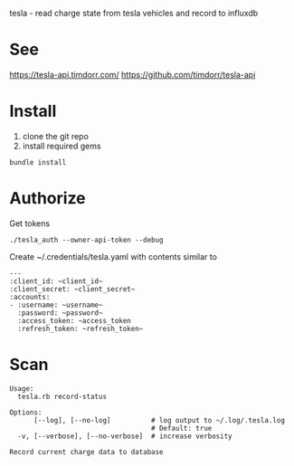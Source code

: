 tesla - read charge state from tesla vehicles and record to influxdb

* See
https://tesla-api.timdorr.com/
https://github.com/timdorr/tesla-api
* Install
1. clone the git repo
2. install required gems

#+BEGIN_SRC shell
bundle install
#+END_SRC
* Authorize
Get tokens
#+BEGIN_SRC shell
./tesla_auth --owner-api-token --debug
#+END_SRC

Create ~/.credentials/tesla.yaml with contents similar to
#+BEGIN_EXAMPLE
---
:client_id: ~client_id~
:client_secret: ~client_secret~
:accounts:
- :username: ~username~
  :password: ~password~
  :access_token: ~access_token
  :refresh_token: ~refresh_token~
#+END_EXAMPLE
* Scan
#+BEGIN_EXAMPLE
Usage:
  tesla.rb record-status

Options:
      [--log], [--no-log]          # log output to ~/.log/.tesla.log
                                   # Default: true
  -v, [--verbose], [--no-verbose]  # increase verbosity

Record current charge data to database
#+END_EXAMPLE
